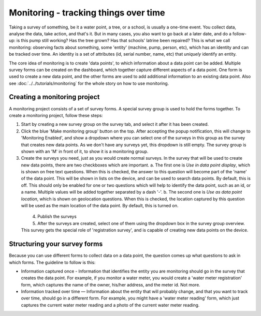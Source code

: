 Monitoring - tracking things over time
--------------------------------------

Taking a survey of something, be it a water point, a tree, or a school, is usually a one-time event. You collect data, analyse the data, take action, and that's it. But in many cases, you also want to go back at a later date, and do a follow-up: is this pump still working? Has the tree grown? Has that schools' latrine been repaired? This is what we call monitoring: observing facts about something, some 'entity' (machine, pump, person, etc), which has an identity and can be tracked over time. An identity is a set of attributes (id, serial number, name, etc) that *uniquely* identify an entity. 

The core idea of monitoring is to create 'data points', to which information about a data point can be added. Multiple survey forms can be created on the dashboard, which together capture different aspects of a data point. One form is used to create a new data point, and the other forms are used to add additional information to an existing data point. Also see :doc:`../../tutorials/monitoring` for the whole story on how to use monitoring.

Creating a monitoring project
++++++++++++++++++++++++++++++
A monitoring project consists of a set of survey forms. A special survey group is used to hold the forms together. To create a monitoring project, follow these steps:

1. Start by creating a new survey group on the survey tab, and select it after it has been created. 

2. Click the blue 'Make monitoring group' button on the top. After accepting the popup notification, this will change to 'Monitoring Enabled', and show a dropdown where you can select one of the surveys in this group as the survey that creates new data points. As we don't have any surveys yet, this dropdown is still empty. The survey group is shown with an 'M' in front of it, to show it is a monitoring group.

3. Create the surveys you need, just as you would create normal surveys. In the survey that will be used to create new data points, there are two checkboxes which are important. 
   a. The first one is *Use in data point display*, which is shown on free text questions. When this is checked, the answer to this question will become part of the 'name' of the data point. This will be shown in lists on the device, and can be used to search data points. By default, this is off. This should only be enabled for one or two questions which will help to identify the data point, such as an id, or a name. Multiple values will be added together separated by a dash '-'.
   b. The second one is *Use as data point location*, which is shown on geolocation questions. When this is checked, the location captured by this question will be used as the main location of the data point. By default, this is turned on.

 .. figure:: ../img/2-monitoring.png
   :width: 500 px
   :alt: Illustration of monitoring
   :align: left

4. Publish the surveys

5. After the surveys are created, select one of them using the dropdown box in the survey group overview. This survey gets the special role of 'registration survey', and is capable of creating new data points on the device.

.. container:: clearer

    .. image:: /img/spacer.png

Structuring your survey forms
++++++++++++++++++++++++++++++
Because you can use different forms to collect data on a data point, the question comes up what questions to ask in which forms. The guideline to follow is this:

* Information captured once - Information that identifies the entity you are monitoring should go in the survey that creates the data point. For example, if you monitor a water meter, you would create a 'water meter registration' form, which captures the name of the owner, his/her address, and the meter id. Not more.

* Information tracked over time — Information about the entity that will probably change, and that you want to track over time, should go in a different form. For example, you might have a 'water meter reading' form, which just captures the current water meter reading and a photo of the current water meter reading.  